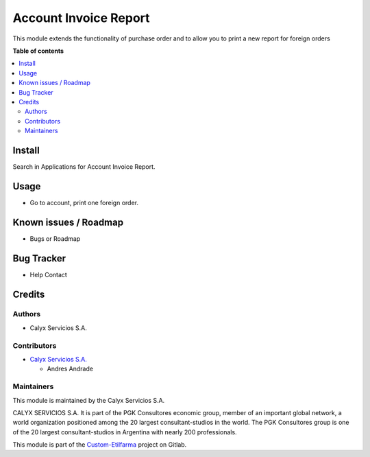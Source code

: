 ======================
Account Invoice Report
======================

.. !!!!!!!!!!!!!!!!!!!!!!!!!!!!!!!!!!!!!!!!!!!!!
   !! This module add templates to accounting !!
   !!!!!!!!!!!!!!!!!!!!!!!!!!!!!!!!!!!!!!!!!!!!!


.. User https://shields.io for badge creation.
.. |badge1| image:: https://img.shields.io/badge/maturity-Stable-brightgreen
    :target: https://odoo-community.org/page/development-status
    :alt: Stable
.. |badge2| image:: https://img.shields.io/badge/licence-AGPL--3-blue.png
    :target: http://www.gnu.org/licenses/agpl-3.0-standalone.html
    :alt: License: AGPL-3
.. |badge3| image:: https://img.shields.io/badge/gitlab-calyxservicios--group%2Fodoo%2Fodoo--calyx-lightgray.png?logo=gitlab
    :target: https://gitlab.com/calyxservicios-group/odoo/odoo-calyx
    :alt: calyxservicios-group/odoo/odoo-calyx

|badge1| |badge2| |badge3|

.. !!! Description must be max 2-3 paragraphs, and is required.

This module extends the functionality of purchase order and to allow you to print a new report for foreign orders 

**Table of contents**

.. contents::
   :local:

.. !!! Instalation: must only be present if there are very specific installation instructions, such as installing non-python dependencies.The audience is systems administrators. ] To install this module, you need to: !!!

Install
=======

Search in Applications for Account Invoice Report.

Usage
=====

* Go to account, print one foreign order.

Known issues / Roadmap
======================

* Bugs or Roadmap

Bug Tracker
===========

* Help Contact

Credits
=======

Authors
~~~~~~~

* Calyx Servicios S.A.

Contributors
~~~~~~~~~~~~

* `Calyx Servicios S.A. <http://www.calyxservicios.com.ar/>`_
  
  * Andres Andrade 
  
Maintainers
~~~~~~~~~~~

This module is maintained by the Calyx Servicios S.A.

.. image:: https://ss-static-01.esmsv.com/id/13290/galeriaimagenes/obtenerimagen/?width=120&height=40&id=sitio_logo&ultimaModificacion=2020-05-25+21%3A45%3A05
   :alt: Odoo Calyx Servicios S.A.
   :target: http://www.calyxservicios.com.ar/

CALYX SERVICIOS S.A. It is part of the PGK Consultores economic group, member of an important global network, a world organization positioned among the 20 largest consultant-studios in the world.
The PGK Consultores group is one of the 20 largest consultant-studios in Argentina with nearly 200 professionals.

This module is part of the `Custom-Etilfarma <https://gitlab.com/calyxservicios-group/odoo/custom-etilfarma>`_ project on Gitlab.